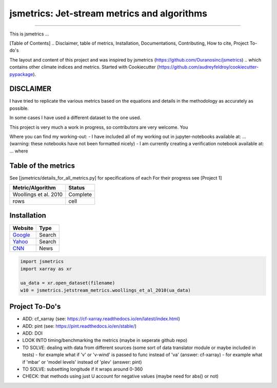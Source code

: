 ==================
jsmetrics: Jet-stream metrics and algorithms
==================

|license| |pre-commit| |black| 

.. pypi| |conda| |coveralls| |codefactor|  |zenodo| |docs| 
----

This is jsmetrics ...

[Table of Contents]
.. Disclaimer, table of metrics, Installation, Documentations, Contributing, How to cite, Project To-do's


The layout and content of this project and was inspired by jsmetrics (https://github.com/Ouranosinc/jsmetrics) 
.. which contains other climate indices and metrics.
Started with Cookiecutter (https://github.com/audreyfeldroy/cookiecutter-pypackage).

DISCLAIMER
-------------
I have tried to replicate the various metrics based on the equations and details in the methodology as accurately as possible.

In some cases I have used a different dataset to the one used. 

This project is very much a work in progress, so contributors are very welcome. You  

Where you can find my working-out:
- I have included all of my working out in jupyter-notebooks available at: ... (warning: these notebooks have not been formatted nicely) 
- I am currently creating a verification notebook available at: ... where 


Table of the metrics
-------------
See [jsmetrics/details_for_all_metrics.py] for specifications of each 
For their progress see [Project 1]

+------------------------+----------+
| Metric/Algorithm       | Status   |
+========================+==========+
| Woollings et al. 2010  | Complete |
+------------------------+----------+
| rows                   | cell     |
+------------------------+----------+

Installation 
-------------
.. table::
   :align: left
   :widths: auto
   
   ================================== ======
   Website                            Type                                           
   ================================== ======
   `Google <https://www.google.com>`_ Search
   `Yahoo <https://www.yahoo.com>`_   Search
   `CNN <https://www.cnn.com>`_       News  
   ================================== ======


.. code-block:: python

    import jsmetrics
    import xarray as xr

    ua_data = xr.open_dataset(filename)
    w10 = jsmetrics.jetstream_metrics.woollings_et_al_2010(ua_data)

.. Documentation
.. -------------
.. The official documentation is at https://jsmetrics.readthedocs.io/

.. Contributing
.. ------------
.. jsmetrics is in active development and it's being used in production by climate services specialists.

.. * If you're interested in participating in the development of jsmetrics by suggesting new features, new indices or report bugs, please leave us a message on the `issue tracker`_. There is also a chat room on gitter (|gitter|).

.. * If you would like to contribute code or documentation (which is greatly appreciated!), check out the `Contributing Guidelines`_ before you begin!

.. .. _issue tracker: https://github.com/Thomasjkeel/jsmetrics/issues
.. .. _Contributing Guidelines: https://github.com/Thomasjkeel/jsmetrics/blob/master/.github/CONTRIBUTING.rst


.. How to cite this library
.. ------------------------
.. If you wish to cite `jsmetrics` in a research publication, we kindly ask that you use the bibliographical reference information available through `Zenodo`


Project To-Do's
-------------
- ADD: cf_xarray (see: https://cf-xarray.readthedocs.io/en/latest/index.html)
- ADD: pint (see: https://pint.readthedocs.io/en/stable/)
- ADD: DOI
- LOOK INTO timing/benchmarking the metrics (maybe in seperate github repo)
- TO SOLVE: dealing with data from different sources (some sort of data translator module or maybe included in tests)
  - for example what if 'v' or 'v-wind' is passed to func instead of 'va' (answer: cf-xarray)
  - for example what if 'mbar' or 'model levels' instead of 'plev' (answer: pint)
- TO SOLVE: subsetting longitude if it wraps around 0-360
- CHECK: that methods using just U account for negative values (maybe need for abs() or not)


.. |license| image:: https://img.shields.io/badge/License-MIT-lightgray.svg?style=flt-square
        :target: https://github.com/Thomasjkeel/jsmetrics/blob/master/LICENSE
        :alt: License

.. |black| image:: https://img.shields.io/badge/code%20style-black-000000.svg
        :target: https://github.com/python/black
        :alt: Python Black

.. |pre-commit| image:: https://results.pre-commit.ci/badge/github/Thomasjkeel/jsmetrics/master.svg
   :target: https://results.pre-commit.ci/latest/github/Thomasjkeel/jsmetrics/master
   :alt: pre-commit.ci status

.. .. |zenodo| image:: https://zenodo.org/badge/142608764.svg
..         :target: https://zenodo.org/badge/latestdoi/142608764
..         :alt: DOI

.. .. |docs| image:: https://readthedocs.org/projects/jsmetrics/badge
..         :target: https://jsmetrics.readthedocs.io/en/latest
..         :alt: Documentation Status

.. .. |pypi| image:: https://img.shields.io/pypi/v/jsmetrics.svg
..         :target: https://pypi.python.org/pypi/jsmetrics
..         :alt: Python Package Index Build

.. .. |conda| image:: https://img.shields.io/conda/vn/conda-forge/jsmetrics.svg
..         :target: https://anaconda.org/conda-forge/jsmetrics
..         :alt: Conda-forge Build Version
